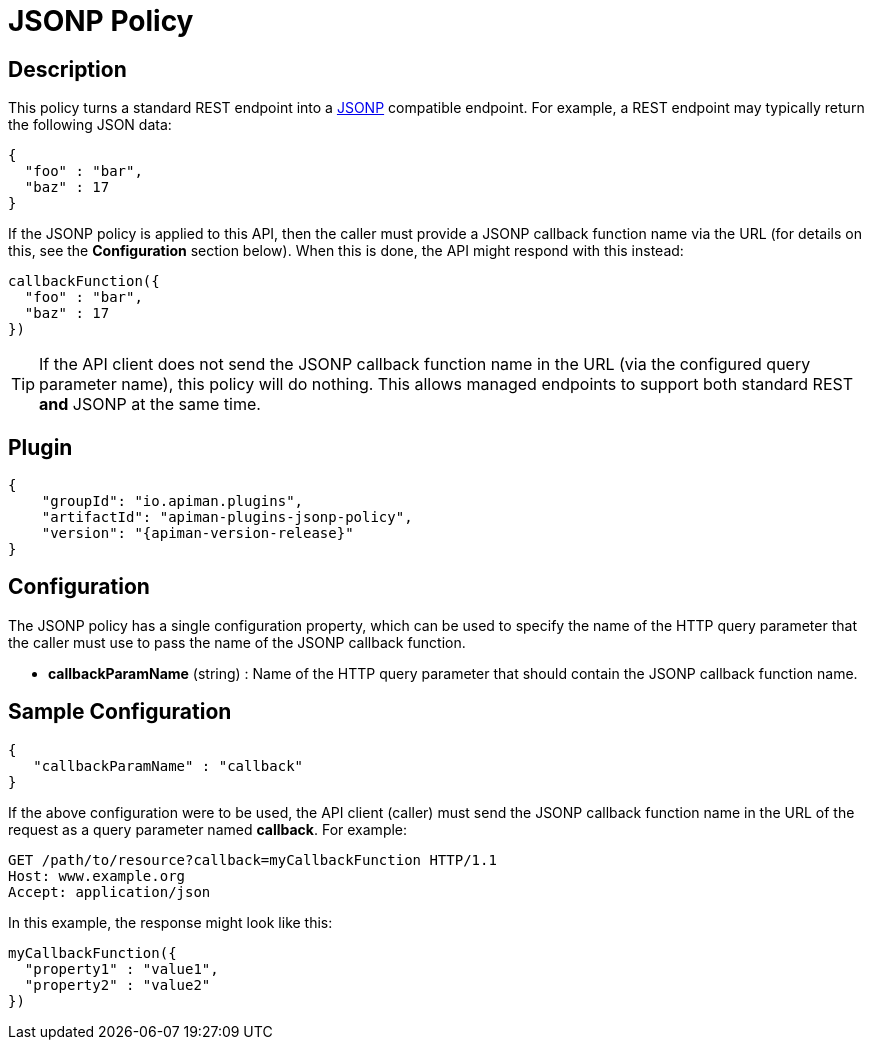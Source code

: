 = JSONP Policy

== Description

This policy turns a standard REST endpoint into a https://en.wikipedia.org/wiki/JSONP[JSONP] compatible endpoint.
For example, a REST endpoint may typically return the following JSON data:

[source,json]
----
{
  "foo" : "bar",
  "baz" : 17
}
----

If the JSONP policy is applied to this API, then the caller must provide a JSONP callback function name via the URL (for details on this, see the *Configuration* section below).
When this is done, the API might respond with this instead:

[source,js]
----
callbackFunction({
  "foo" : "bar",
  "baz" : 17
})
----

TIP: If the API client does not send the JSONP callback function name in the URL (via the configured query parameter name), this policy will do nothing.
This allows managed endpoints to support both standard REST *and* JSONP at the same time.

== Plugin

[source,json,subs=attributes+]
----
{
    "groupId": "io.apiman.plugins",
    "artifactId": "apiman-plugins-jsonp-policy",
    "version": "{apiman-version-release}"
}
----

== Configuration

The JSONP policy has a single configuration property, which can be used to specify the name of the HTTP query parameter that the caller must use to pass the name of the JSONP callback function.

* *callbackParamName* (string) : Name of the HTTP query parameter that should contain the JSONP callback function name.

== Sample Configuration

[source,json]
----
{
   "callbackParamName" : "callback"
}
----

If the above configuration were to be used, the API client (caller) must send the JSONP callback function name in the URL of the request as a query parameter named *callback*.
For example:

[source,text]
----
GET /path/to/resource?callback=myCallbackFunction HTTP/1.1
Host: www.example.org
Accept: application/json
----

In this example, the response might look like this:

[source,js]
----
myCallbackFunction({
  "property1" : "value1",
  "property2" : "value2"
})
----
